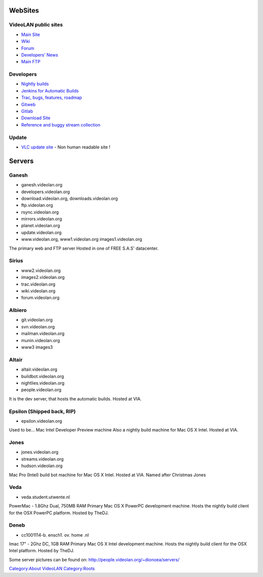 WebSites
========

VideoLAN public sites
---------------------

-  `Main Site <https://www.videolan.org>`__
-  `Wiki <https://wiki.videolan.org>`__
-  `Forum <https://forum.videolan.org>`__
-  `Developers' News <http://planet.videolan.org>`__
-  `Main FTP <https://download.videolan.org/pub/videolan/>`__

Developers
----------

-  `Nightly builds <https://nightlies.videolan.org>`__
-  `Jenkins for Automatic Builds <https://jenkins.videolan.org>`__
-  `Trac, bugs, features, roadmap <https://trac.videolan.org>`__
-  `Gitweb <https://git.videolan.org>`__
-  `Gitlab <https://code.videolan.org>`__
-  `Download Site <https://downloads.videolan.org/pub/>`__
-  `Reference and buggy stream collection <https://streams.videolan.org>`__

Update
------

-  `VLC update site <http://update.videolan.org>`__ - Non human readable site !

Servers
=======

Ganesh
------

-  ganesh.videolan.org
-  developers.videolan.org
-  download.videolan.org, downloads.videolan.org
-  ftp.videolan.org
-  rsync.videolan.org
-  mirrors.videolan.org
-  planet.videolan.org
-  update.videolan.org
-  www.videolan.org, www1.videolan.org images1.videolan.org

The primary web and FTP server Hosted in one of FREE S.A.S' datacenter.

Sirius
------

-  www2.videolan.org
-  images2.videolan.org
-  trac.videolan.org
-  wiki.videolan.org
-  forum.videolan.org

Albiero
-------

-  git.videolan.org
-  svn.videolan.org
-  mailman.videolan.org
-  munin.videolan.org
-  www3 images3

Altair
------

-  altair.videolan.org
-  buildbot.videolan.org
-  nightlies.videolan.org
-  people.videolan.org

It is the dev server, that hosts the automatic builds. Hosted at VIA.

Epsilon (Shipped back, RIP)
---------------------------

-  epsilon.videolan.org

Used to be... Mac Intel Developer Preview machine Also a nightly build machine for Mac OS X Intel. Hosted at VIA.

Jones
-----

-  jones.videolan.org
-  streams.videolan.org
-  hudson.videolan.org

Mac Pro (Intel) build bot machine for Mac OS X Intel. Hosted at VIA. Named after Christmas Jones

Veda
----

-  veda.student.utwente.nl

PowerMac - 1.8Ghz Dual, 750MB RAM Primary Mac OS X PowerPC development machine. Hosts the nightly build client for the OSX PowerPC platform. Hosted by TheDJ.

Deneb
-----

-  cc1001114-b. ensch1. ov. home .nl

Imac 17" - 2Ghz DC, 1GB RAM Primary Mac OS X Intel development machine. Hosts the nightly build client for the OSX Intel platform. Hosted by TheDJ.

Some server pictures can be found on: http://people.videolan.org/~dionoea/servers/

.. raw:: mediawiki

   {{stub}}

`Category:About VideoLAN <Category:About_VideoLAN>`__ `Category:Roots <Category:Roots>`__
